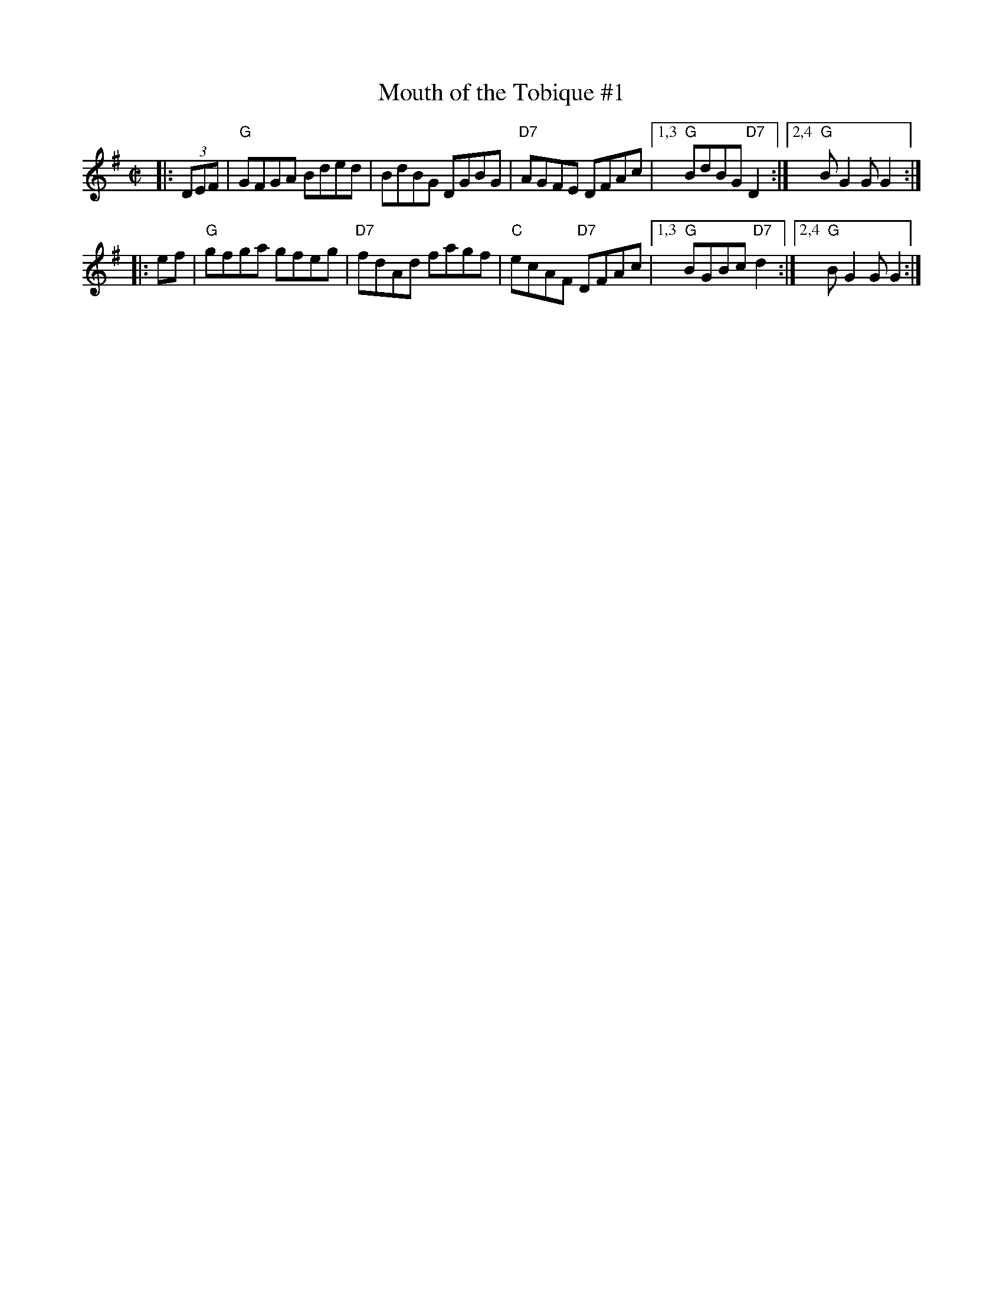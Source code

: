 X: 1
T: Mouth of the Tobique #1
R: reel
Z: 1997 by John Chambers <jc:trillian.mit.edu>
N: < Donna Hinds < Graham Townsend < Don Messer
M: C|
L: 1/8
K: G
|: (3DEF | "G"GFGA Bded | BdBG DGBG | "D7"AGFE DFAc |1,3 "G"BdBG "D7"D2 :|2,4 "G"BG2G G2 :|
|: ef | "G"gfga gfeg | "D7"fdAd fagf | "C"ecAF "D7"DFAc |1,3 "G"BGBc "D7"d2 :|2,4 "G"BG2G G2 :|
